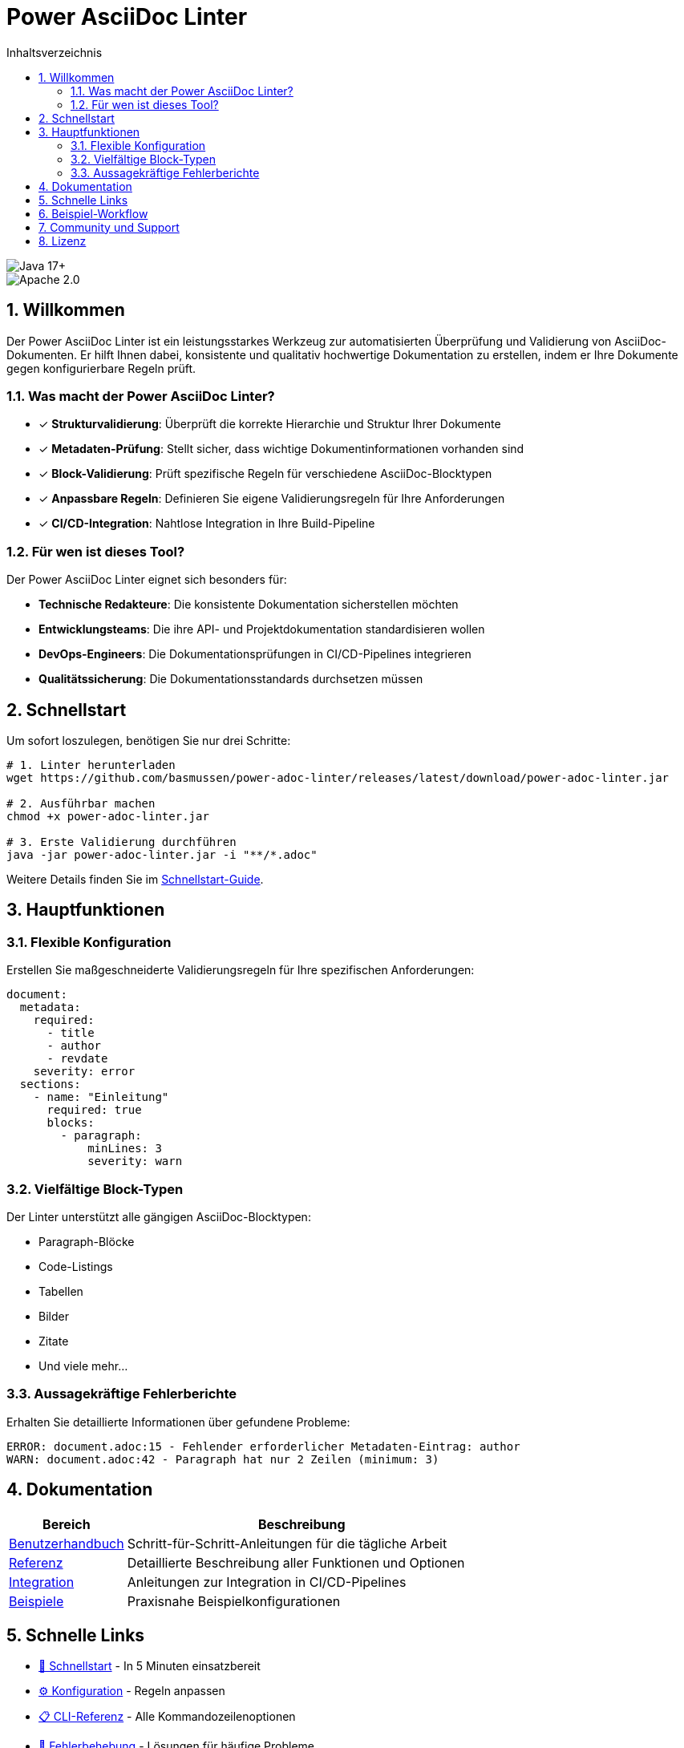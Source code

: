 = Power AsciiDoc Linter
:toc: left
:toc-title: Inhaltsverzeichnis
:toclevels: 3
:icons: font
:source-highlighter: rouge
:lang: de
:imagesdir: images
:sectnums:
:sectanchors:

image::https://img.shields.io/badge/Java-17+-blue.svg[Java 17+]
image::https://img.shields.io/badge/License-Apache%202.0-blue.svg[Apache 2.0]

== Willkommen

Der Power AsciiDoc Linter ist ein leistungsstarkes Werkzeug zur automatisierten Überprüfung und Validierung von AsciiDoc-Dokumenten. Er hilft Ihnen dabei, konsistente und qualitativ hochwertige Dokumentation zu erstellen, indem er Ihre Dokumente gegen konfigurierbare Regeln prüft.

=== Was macht der Power AsciiDoc Linter?

* ✓ *Strukturvalidierung*: Überprüft die korrekte Hierarchie und Struktur Ihrer Dokumente
* ✓ *Metadaten-Prüfung*: Stellt sicher, dass wichtige Dokumentinformationen vorhanden sind
* ✓ *Block-Validierung*: Prüft spezifische Regeln für verschiedene AsciiDoc-Blocktypen
* ✓ *Anpassbare Regeln*: Definieren Sie eigene Validierungsregeln für Ihre Anforderungen
* ✓ *CI/CD-Integration*: Nahtlose Integration in Ihre Build-Pipeline

=== Für wen ist dieses Tool?

Der Power AsciiDoc Linter eignet sich besonders für:

* **Technische Redakteure**: Die konsistente Dokumentation sicherstellen möchten
* **Entwicklungsteams**: Die ihre API- und Projektdokumentation standardisieren wollen
* **DevOps-Engineers**: Die Dokumentationsprüfungen in CI/CD-Pipelines integrieren
* **Qualitätssicherung**: Die Dokumentationsstandards durchsetzen müssen

== Schnellstart

Um sofort loszulegen, benötigen Sie nur drei Schritte:

[source,bash]
----
# 1. Linter herunterladen
wget https://github.com/basmussen/power-adoc-linter/releases/latest/download/power-adoc-linter.jar

# 2. Ausführbar machen
chmod +x power-adoc-linter.jar

# 3. Erste Validierung durchführen
java -jar power-adoc-linter.jar -i "**/*.adoc"
----

Weitere Details finden Sie im link:user-guide/getting-started.html[Schnellstart-Guide].

== Hauptfunktionen

=== Flexible Konfiguration

Erstellen Sie maßgeschneiderte Validierungsregeln für Ihre spezifischen Anforderungen:

[source,yaml]
----
document:
  metadata:
    required:
      - title
      - author
      - revdate
    severity: error
  sections:
    - name: "Einleitung"
      required: true
      blocks:
        - paragraph:
            minLines: 3
            severity: warn
----

=== Vielfältige Block-Typen

Der Linter unterstützt alle gängigen AsciiDoc-Blocktypen:

* Paragraph-Blöcke
* Code-Listings
* Tabellen
* Bilder
* Zitate
* Und viele mehr...

=== Aussagekräftige Fehlerberichte

Erhalten Sie detaillierte Informationen über gefundene Probleme:

[source]
----
ERROR: document.adoc:15 - Fehlender erforderlicher Metadaten-Eintrag: author
WARN: document.adoc:42 - Paragraph hat nur 2 Zeilen (minimum: 3)
----

== Dokumentation

[cols="1,3"]
|===
| Bereich | Beschreibung

| link:user-guide/index.html[Benutzerhandbuch]
| Schritt-für-Schritt-Anleitungen für die tägliche Arbeit

| link:reference/index.html[Referenz]
| Detaillierte Beschreibung aller Funktionen und Optionen

| link:integration/index.html[Integration]
| Anleitungen zur Integration in CI/CD-Pipelines

| link:examples/index.html[Beispiele]
| Praxisnahe Beispielkonfigurationen
|===

== Schnelle Links

* link:user-guide/getting-started.html[🚀 Schnellstart] - In 5 Minuten einsatzbereit
* link:user-guide/configuration.html[⚙️ Konfiguration] - Regeln anpassen
* link:reference/cli-options.html[📋 CLI-Referenz] - Alle Kommandozeilenoptionen
* link:user-guide/troubleshooting.html[🔧 Fehlerbehebung] - Lösungen für häufige Probleme

== Beispiel-Workflow

[plantuml, workflow, svg]
----
@startuml
!theme plain
skinparam backgroundColor #FFFFFF
skinparam defaultFontName Arial

start
:AsciiDoc-Dokumente;
:Linter-Konfiguration;
:Power AsciiDoc Linter|
:Validierung;
if (Fehler gefunden?) then (ja)
  :Fehlerbericht;
  :Korrekturen;
  stop
else (nein)
  :✓ Validierung erfolgreich;
  stop
endif
@enduml
----

== Community und Support

* 🐛 link:https://github.com/basmussen/power-adoc-linter/issues[Issues melden]
* 💬 link:https://github.com/basmussen/power-adoc-linter/discussions[Diskussionen]
* 📖 link:https://github.com/basmussen/power-adoc-linter[GitHub Repository]

== Lizenz

Der Power AsciiDoc Linter steht unter der Apache License 2.0. Details finden Sie in der link:https://github.com/basmussen/power-adoc-linter/blob/master/LICENSE[LICENSE] Datei.